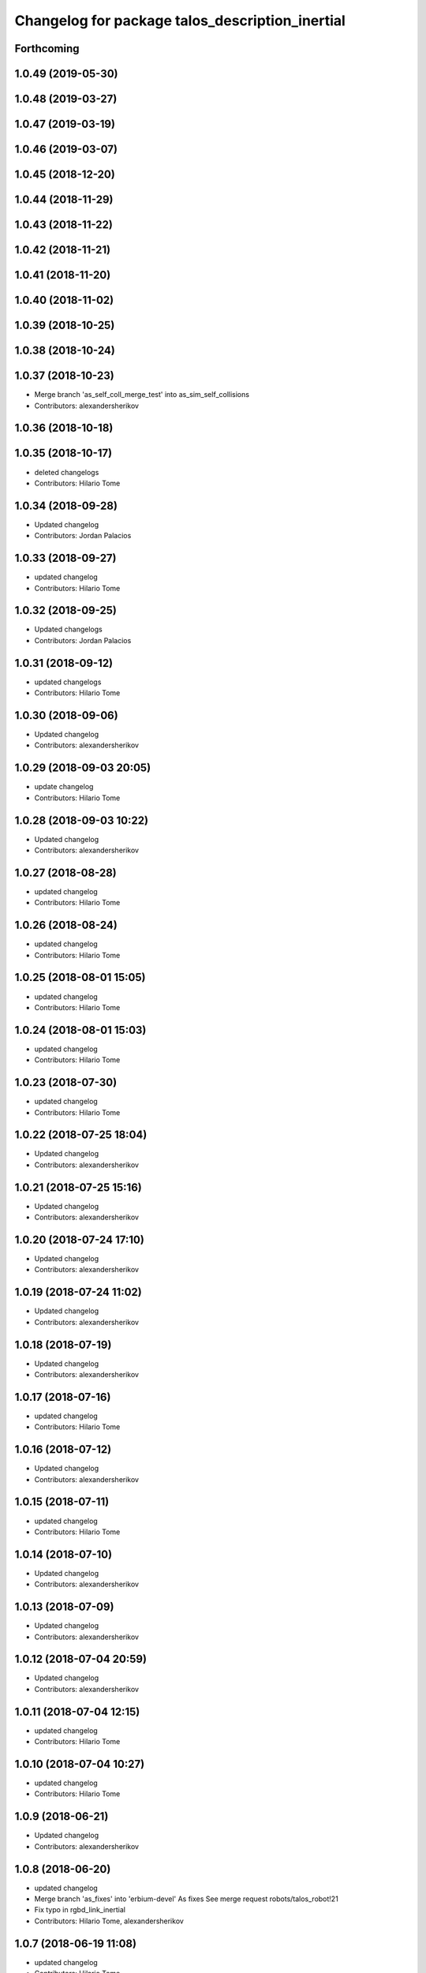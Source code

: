 ^^^^^^^^^^^^^^^^^^^^^^^^^^^^^^^^^^^^^^^^^^^^^^^^
Changelog for package talos_description_inertial
^^^^^^^^^^^^^^^^^^^^^^^^^^^^^^^^^^^^^^^^^^^^^^^^

Forthcoming
-----------

1.0.49 (2019-05-30)
-------------------

1.0.48 (2019-03-27)
-------------------

1.0.47 (2019-03-19)
-------------------

1.0.46 (2019-03-07)
-------------------

1.0.45 (2018-12-20)
-------------------

1.0.44 (2018-11-29)
-------------------

1.0.43 (2018-11-22)
-------------------

1.0.42 (2018-11-21)
-------------------

1.0.41 (2018-11-20)
-------------------

1.0.40 (2018-11-02)
-------------------

1.0.39 (2018-10-25)
-------------------

1.0.38 (2018-10-24)
-------------------

1.0.37 (2018-10-23)
-------------------
* Merge branch 'as_self_coll_merge_test' into as_sim_self_collisions
* Contributors: alexandersherikov

1.0.36 (2018-10-18)
-------------------

1.0.35 (2018-10-17)
-------------------
* deleted changelogs
* Contributors: Hilario Tome

1.0.34 (2018-09-28)
-------------------
* Updated changelog
* Contributors: Jordan Palacios

1.0.33 (2018-09-27)
-------------------
* updated changelog
* Contributors: Hilario Tome

1.0.32 (2018-09-25)
-------------------
* Updated changelogs
* Contributors: Jordan Palacios

1.0.31 (2018-09-12)
-------------------
* updated changelogs
* Contributors: Hilario Tome

1.0.30 (2018-09-06)
-------------------
* Updated changelog
* Contributors: alexandersherikov

1.0.29 (2018-09-03 20:05)
-------------------------
* update changelog
* Contributors: Hilario Tome

1.0.28 (2018-09-03 10:22)
-------------------------
* Updated changelog
* Contributors: alexandersherikov

1.0.27 (2018-08-28)
-------------------
* updated changelog
* Contributors: Hilario Tome

1.0.26 (2018-08-24)
-------------------
* updated changelog
* Contributors: Hilario Tome

1.0.25 (2018-08-01 15:05)
-------------------------
* updated changelog
* Contributors: Hilario Tome

1.0.24 (2018-08-01 15:03)
-------------------------
* updated changelog
* Contributors: Hilario Tome

1.0.23 (2018-07-30)
-------------------
* updated changelog
* Contributors: Hilario Tome

1.0.22 (2018-07-25 18:04)
-------------------------
* Updated changelog
* Contributors: alexandersherikov

1.0.21 (2018-07-25 15:16)
-------------------------
* Updated changelog
* Contributors: alexandersherikov

1.0.20 (2018-07-24 17:10)
-------------------------
* Updated changelog
* Contributors: alexandersherikov

1.0.19 (2018-07-24 11:02)
-------------------------
* Updated changelog
* Contributors: alexandersherikov

1.0.18 (2018-07-19)
-------------------
* Updated changelog
* Contributors: alexandersherikov

1.0.17 (2018-07-16)
-------------------
* updated changelog
* Contributors: Hilario Tome

1.0.16 (2018-07-12)
-------------------
* Updated changelog
* Contributors: alexandersherikov

1.0.15 (2018-07-11)
-------------------
* updated changelog
* Contributors: Hilario Tome

1.0.14 (2018-07-10)
-------------------
* Updated changelog
* Contributors: alexandersherikov

1.0.13 (2018-07-09)
-------------------
* Updated changelog
* Contributors: alexandersherikov

1.0.12 (2018-07-04 20:59)
-------------------------
* Updated changelog
* Contributors: alexandersherikov

1.0.11 (2018-07-04 12:15)
-------------------------
* updated changelog
* Contributors: Hilario Tome

1.0.10 (2018-07-04 10:27)
-------------------------
* updated changelog
* Contributors: Hilario Tome

1.0.9 (2018-06-21)
------------------
* Updated changelog
* Contributors: alexandersherikov

1.0.8 (2018-06-20)
------------------
* updated changelog
* Merge branch 'as_fixes' into 'erbium-devel'
  As fixes
  See merge request robots/talos_robot!21
* Fix typo in rgbd_link_inertial
* Contributors: Hilario Tome, alexandersherikov

1.0.7 (2018-06-19 11:08)
------------------------
* updated changelog
* Contributors: Hilario Tome

1.0.6 (2018-06-19 00:30)
------------------------
* updated changelog
* Contributors: Hilario Tome

1.0.5 (2018-06-15)
------------------
* updated changelog
* Contributors: Hilario Tome

1.0.4 (2018-06-12)
------------------
* updated changelog
* Contributors: Hilario Tome

1.0.3 (2018-05-29)
------------------
* Update changelog
* Contributors: Luca Marchionni

1.0.2 (2018-04-18)
------------------
* updated changelog
* Contributors: Hilario Tome

1.0.1 (2018-04-13)
------------------
* Update changelog
* Contributors: Victor Lopez

1.0.0 (2018-04-12)
------------------
* updated changelogs
* updated changelog
* fixed talos_description_inertial package version
* Merge branch 'as_identification' into 'erbium-devel'
  revised inertial parameters + other fixes)
  See merge request robots/talos_robot!12
* Inertials in a separate package. [dubnium compatibility is lost!]
* Contributors: Hilario Tome, alexandersherikov

0.0.24 (2018-04-04)
-------------------

0.0.23 (2018-02-19)
-------------------

0.0.22 (2017-11-11)
-------------------

0.0.21 (2017-11-10)
-------------------

0.0.20 (2017-08-10 16:33)
-------------------------

0.0.19 (2017-08-10 12:41)
-------------------------

0.0.18 (2017-07-26)
-------------------

0.0.17 (2017-07-18)
-------------------

0.0.16 (2017-02-17)
-------------------

0.0.15 (2016-11-16)
-------------------

0.0.14 (2016-11-15 18:27)
-------------------------

0.0.13 (2016-11-15 13:10)
-------------------------

0.0.12 (2016-11-15 10:01)
-------------------------

0.0.11 (2016-11-12 14:09)
-------------------------

0.0.10 (2016-11-12 12:48)
-------------------------

0.0.9 (2016-11-12 11:14)
------------------------

0.0.8 (2016-11-11)
------------------

0.0.7 (2016-11-10 18:45)
------------------------

0.0.6 (2016-11-10 18:16)
------------------------

0.0.5 (2016-11-10 12:06)
------------------------

0.0.4 (2016-11-09)
------------------

0.0.3 (2016-10-31)
------------------

0.0.2 (2016-10-13)
------------------

0.0.1 (2016-10-12)
------------------
